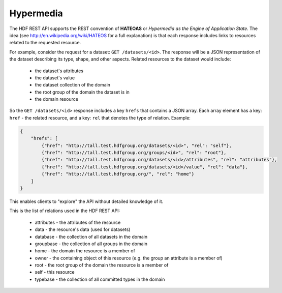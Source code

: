 *************************
Hypermedia
*************************

The HDF REST API supports the REST convention of **HATEOAS** or *Hypermedia as the Engine of 
Application State*.  The idea (see http://en.wikipedia.org/wiki/HATEOS for a full 
explanation) is that each response includes links to resources related to 
the requested resource.

For example, consider the request for a dataset: ``GET /datasets/<id>``.  The response
will be a JSON representation of the dataset describing its type, shape, and other
aspects.  Related resources to the dataset would include:

 * the dataset's attributes
 * the dataset's value
 * the dataset collection of the domain
 * the root group of the domain the dataset is in
 * the domain resource
 
So the ``GET /datasets/<id>`` response includes a key ``hrefs`` that contains
a JSON array.  Each array element has a key: ``href`` - the related resource, and a key:
``rel`` that denotes the type of relation.   Example:

.. code-block:: json
       
    {
        "hrefs": [
            {"href": "http://tall.test.hdfgroup.org/datasets/<id>", "rel": "self"}, 
            {"href": "http://tall.test.hdfgroup.org/groups/<id>", "rel": "root"}, 
            {"href": "http://tall.test.hdfgroup.org/datasets/<id>/attributes", "rel": "attributes"}, 
            {"href": "http://tall.test.hdfgroup.org/datasets/<id>/value", "rel": "data"}, 
            {"href": "http://tall.test.hdfgroup.org/", "rel": "home"}
        ] 
    }

This enables clients to "explore" the API without detailed knowledge of it.

This is the list of relations used in the HDF REST API:

 * attributes - the attributes of the resource 
 * data - the resource's data (used for datasets)
 * database - the collection of all datasets in the domain
 * groupbase - the collection of all groups in the domain
 * home - the domain the resource is a member of
 * owner - the containing object of this resource (e.g. the group an attribute is a member of)
 * root - the root group of the domain the resource is a member of
 * self - this resource
 * typebase - the collection of all committed types in the domain
